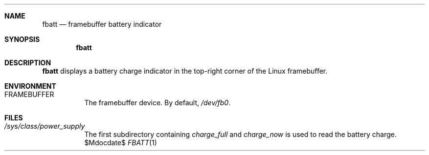 .Dd $Mdocdate$
.Dt FBATT 1
.Sh NAME
.Nm fbatt
.Nd framebuffer battery indicator
.Sh SYNOPSIS
.Nm
.Sh DESCRIPTION
.Nm
displays a battery charge indicator
in the top-right corner
of the Linux framebuffer.
.Sh ENVIRONMENT
.Bl -tag
.It Ev FRAMEBUFFER
The framebuffer device. By default,
.Pa /dev/fb0 .
.El
.Sh FILES
.Bl -tag
.It Pa /sys/class/power_supply
The first subdirectory containing
.Pa charge_full
and
.Pa charge_now
is used to read the battery charge.
.El
